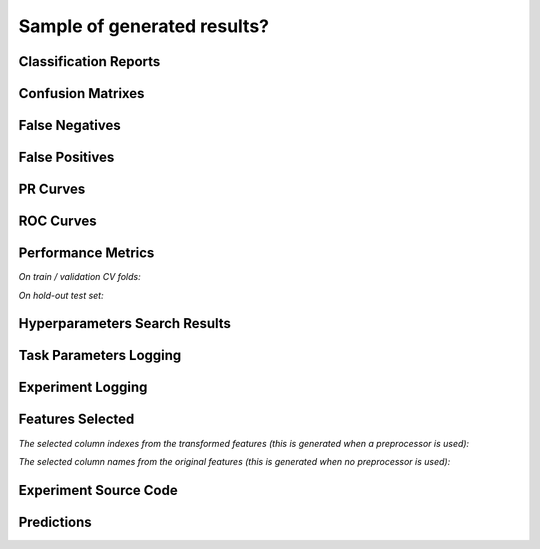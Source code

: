 Sample of generated results?
============================

Classification Reports
----------------------

|Image 1| |Image 2| |Image 3|

Confusion Matrixes
------------------

|Image 4| |Image 5| |Image 6|

False Negatives
---------------

|Image 7| |Image 8|

False Positives
---------------

|Image 9| |Image 10|

PR Curves
---------

|Image 11| |Image 12|

ROC Curves
----------

|Image 13| |Image 14|

Performance Metrics
-------------------

*On train / validation CV folds:*

|Image 15|

*On hold-out test set:*

|Image 16|

Hyperparameters Search Results
------------------------------

|Image 17|

Task Parameters Logging
-----------------------

|Image 18| |Image 19| |Image 20| |Image 21| |Image 22|

Experiment Logging
------------------

|Image 23|

Features Selected
-----------------

*The selected column indexes from the transformed features (this is generated when a preprocessor is used):*

|Image 24|

*The selected column names from the original features (this is generated when no preprocessor is used):*

|Image 25|

Experiment Source Code
-----------------------

|Image 26|

Predictions
-----------

|Image 27|

.. |Image 1| image:: https://github.com/medoidai/skrobot/raw/master/static/image-1.png
   :target: https://github.com/medoidai/skrobot/raw/master/static/image-1.png
.. |Image 2| image:: https://github.com/medoidai/skrobot/raw/master/static/image-2.png
   :target: https://github.com/medoidai/skrobot/raw/master/static/image-2.png
.. |Image 3| image:: https://github.com/medoidai/skrobot/raw/master/static/image-3.png
   :target: https://github.com/medoidai/skrobot/raw/master/static/image-3.png
.. |Image 4| image:: https://github.com/medoidai/skrobot/raw/master/static/image-4.png
   :target: https://github.com/medoidai/skrobot/raw/master/static/image-4.png
.. |Image 5| image:: https://github.com/medoidai/skrobot/raw/master/static/image-5.png
   :target: https://github.com/medoidai/skrobot/raw/master/static/image-5.png
.. |Image 6| image:: https://github.com/medoidai/skrobot/raw/master/static/image-6.png
   :target: https://github.com/medoidai/skrobot/raw/master/static/image-6.png
.. |Image 7| image:: https://github.com/medoidai/skrobot/raw/master/static/image-7.png
   :target: https://github.com/medoidai/skrobot/raw/master/static/image-7.png
.. |Image 8| image:: https://github.com/medoidai/skrobot/raw/master/static/image-8.png
   :target: https://github.com/medoidai/skrobot/raw/master/static/image-8.png
.. |Image 9| image:: https://github.com/medoidai/skrobot/raw/master/static/image-9.png
   :target: https://github.com/medoidai/skrobot/raw/master/static/image-9.png
.. |Image 10| image:: https://github.com/medoidai/skrobot/raw/master/static/image-10.png
   :target: https://github.com/medoidai/skrobot/raw/master/static/image-10.png
.. |Image 11| image:: https://github.com/medoidai/skrobot/raw/master/static/image-11.png
   :target: https://github.com/medoidai/skrobot/raw/master/static/image-11.png
.. |Image 12| image:: https://github.com/medoidai/skrobot/raw/master/static/image-12.png
   :target: https://github.com/medoidai/skrobot/raw/master/static/image-12.png
.. |Image 13| image:: https://github.com/medoidai/skrobot/raw/master/static/image-13.png
   :target: https://github.com/medoidai/skrobot/raw/master/static/image-13.png
.. |Image 14| image:: https://github.com/medoidai/skrobot/raw/master/static/image-14.png
   :target: https://github.com/medoidai/skrobot/raw/master/static/image-14.png
.. |Image 15| image:: https://github.com/medoidai/skrobot/raw/master/static/image-15.png
   :target: https://github.com/medoidai/skrobot/raw/master/static/image-15.png
.. |Image 16| image:: https://github.com/medoidai/skrobot/raw/master/static/image-16.png
   :target: https://github.com/medoidai/skrobot/raw/master/static/image-16.png
.. |Image 17| image:: https://github.com/medoidai/skrobot/raw/master/static/image-17.png
   :target: https://github.com/medoidai/skrobot/raw/master/static/image-17.png
.. |Image 18| image:: https://github.com/medoidai/skrobot/raw/master/static/image-18.png
   :target: https://github.com/medoidai/skrobot/raw/master/static/image-18.png
.. |Image 19| image:: https://github.com/medoidai/skrobot/raw/master/static/image-19.png
   :target: https://github.com/medoidai/skrobot/raw/master/static/image-19.png
.. |Image 20| image:: https://github.com/medoidai/skrobot/raw/master/static/image-20.png
   :target: https://github.com/medoidai/skrobot/raw/master/static/image-20.png
.. |Image 21| image:: https://github.com/medoidai/skrobot/raw/master/static/image-21.png
   :target: https://github.com/medoidai/skrobot/raw/master/static/image-21.png
.. |Image 22| image:: https://github.com/medoidai/skrobot/raw/master/static/image-22.png
   :target: https://github.com/medoidai/skrobot/raw/master/static/image-22.png
.. |Image 23| image:: https://github.com/medoidai/skrobot/raw/master/static/image-23.png
   :target: https://github.com/medoidai/skrobot/raw/master/static/image-23.png
.. |Image 24| image:: https://github.com/medoidai/skrobot/raw/master/static/image-24.png
   :target: https://github.com/medoidai/skrobot/raw/master/static/image-24.png
.. |Image 25| image:: https://github.com/medoidai/skrobot/raw/master/static/image-25.png
   :target: https://github.com/medoidai/skrobot/raw/master/static/image-25.png
.. |Image 26| image:: https://github.com/medoidai/skrobot/raw/master/static/image-26.png
   :target: https://github.com/medoidai/skrobot/raw/master/static/image-26.png
.. |Image 27| image:: https://github.com/medoidai/skrobot/raw/master/static/image-27.png
   :target: https://github.com/medoidai/skrobot/raw/master/static/image-27.png